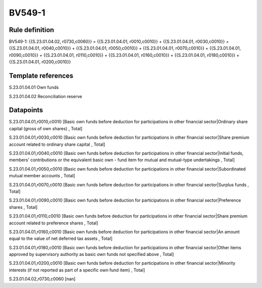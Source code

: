 =======
BV549-1
=======

Rule definition
---------------

BV549-1: {{S.23.01.04.02, r0730,c0060}} = {{S.23.01.04.01, r0010,c0010}} + {{S.23.01.04.01, r0030,c0010}} + {{S.23.01.04.01, r0040,c0010}} + {{S.23.01.04.01, r0050,c0010}} + {{S.23.01.04.01, r0070,c0010}} + {{S.23.01.04.01, r0090,c0010}} + {{S.23.01.04.01, r0110,c0010}} + {{S.23.01.04.01, r0160,c0010}} + {{S.23.01.04.01, r0180,c0010}} + {{S.23.01.04.01, r0200,c0010}}


Template references
-------------------

S.23.01.04.01 Own funds

S.23.01.04.02 Reconciliation reserve


Datapoints
----------

S.23.01.04.01,r0010,c0010 [Basic own funds before deduction for participations in other financial sector|Ordinary share capital (gross of own shares) , Total]

S.23.01.04.01,r0030,c0010 [Basic own funds before deduction for participations in other financial sector|Share premium account related to ordinary share capital , Total]

S.23.01.04.01,r0040,c0010 [Basic own funds before deduction for participations in other financial sector|Initial funds, members' contributions or the equivalent basic own - fund item for mutual and mutual-type undertakings , Total]

S.23.01.04.01,r0050,c0010 [Basic own funds before deduction for participations in other financial sector|Subordinated mutual member accounts , Total]

S.23.01.04.01,r0070,c0010 [Basic own funds before deduction for participations in other financial sector|Surplus funds , Total]

S.23.01.04.01,r0090,c0010 [Basic own funds before deduction for participations in other financial sector|Preference shares , Total]

S.23.01.04.01,r0110,c0010 [Basic own funds before deduction for participations in other financial sector|Share premium account related to preference shares , Total]

S.23.01.04.01,r0160,c0010 [Basic own funds before deduction for participations in other financial sector|An amount equal to the value of net deferred tax assets , Total]

S.23.01.04.01,r0180,c0010 [Basic own funds before deduction for participations in other financial sector|Other items approved by supervisory authority as basic own funds not specified above , Total]

S.23.01.04.01,r0200,c0010 [Basic own funds before deduction for participations in other financial sector|Minority interests (if not reported as part of a specific own fund item) , Total]

S.23.01.04.02,r0730,c0060 [nan]



